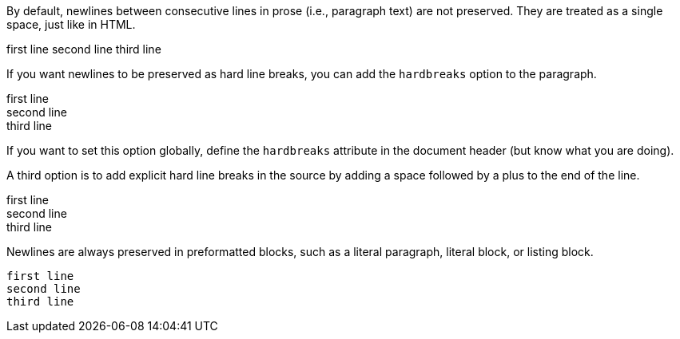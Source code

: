 By default, newlines between consecutive lines in prose (i.e., paragraph text) are not preserved. They are treated as a single space, just like in HTML.

first line
second line
third line

If you want newlines to be preserved as hard line breaks, you can add the `hardbreaks` option to the paragraph.

[%hardbreaks]
first line
second line
third line

If you want to set this option globally, define the `hardbreaks` attribute in the document header (but know what you are doing).

A third option is to add explicit hard line breaks in the source by adding a space followed by a plus to the end of the line.

first line +
second line +
third line

Newlines are always preserved in preformatted blocks, such as a literal paragraph, literal block, or listing block.

 first line
 second line
 third line
